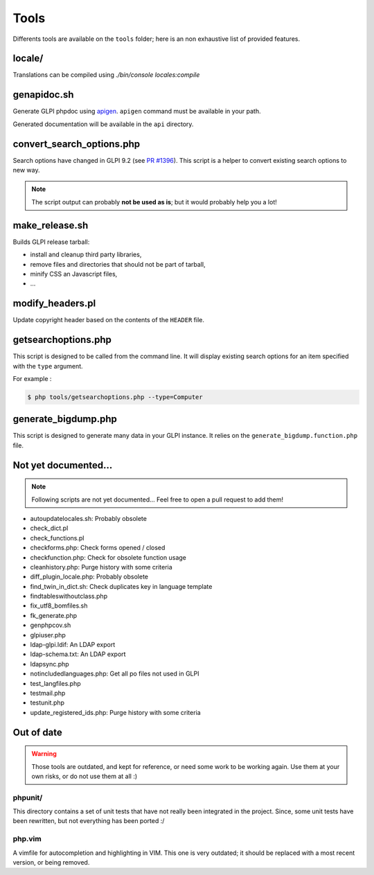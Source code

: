 Tools
=====

Differents tools are available on the ``tools`` folder; here is an non exhaustive list of provided features.

locale/
-------

Translations can be compiled using `./bin/console locales:compile`

genapidoc.sh
------------

Generate GLPI phpdoc using `apigen <https://github.com/ApiGen/ApiGen>`_. ``apigen`` command must be available in your path.

Generated documentation will be available in the ``api`` directory.

convert_search_options.php
--------------------------

Search options have changed in GLPI 9.2 (see `PR #1396 <https://github.com/glpi-project/glpi/issues/1396>`_). This script is a helper to convert existing search options to new way.

.. note::

   The script output can probably **not be used as is**; but it would probably help you a lot!

make_release.sh
---------------

Builds GLPI release tarball:

* install and cleanup third party libraries,
* remove files and directories that should not be part of tarball,
* minify CSS an Javascript files,
* ...

modify_headers.pl
-----------------

Update copyright header based on the contents of the ``HEADER`` file.

.. _getsearchoptions_php:

getsearchoptions.php
--------------------

This script is designed to be called from the command line. It will display existing search options for an item specified with the ``type`` argument.

For example :

.. code-block:: bash

   $ php tools/getsearchoptions.php --type=Computer

generate_bigdump.php
--------------------

This script is designed to generate many data in your GLPI instance. It relies on the ``generate_bigdump.function.php`` file.

Not yet documented...
---------------------

.. note::

   Following scripts are not yet documented... Feel free to open a pull request to add them!

* autoupdatelocales.sh: Probably obsolete
* check_dict.pl
* check_functions.pl
* checkforms.php: Check forms opened / closed
* checkfunction.php: Check for obsolete function usage
* cleanhistory.php: Purge history with some criteria
* diff_plugin_locale.php: Probably obsolete
* find_twin_in_dict.sh: Check duplicates key in language template
* findtableswithoutclass.php
* fix_utf8_bomfiles.sh
* fk_generate.php
* genphpcov.sh
* glpiuser.php
* ldap-glpi.ldif: An LDAP export
* ldap-schema.txt: An LDAP export
* ldapsync.php
* notincludedlanguages.php: Get all po files not used in GLPI
* test_langfiles.php
* testmail.php
* testunit.php
* update_registered_ids.php: Purge history with some criteria

Out of date
-----------

.. warning::

   Those tools are outdated, and kept for reference, or need some work to be working again. Use them at your own risks, or do not use them at all :)

phpunit/
^^^^^^^^

This directory contains a set of unit tests that have not really been integrated in the project. Since, some unit tests have been rewritten, but not everything has been ported :/

php.vim
^^^^^^^

A vimfile for autocompletion and highlighting in VIM. This one is very outdated; it should be replaced with a most recent version, or being removed.
